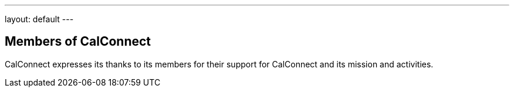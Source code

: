 ---
layout: default
---

== Members of CalConnect

CalConnect expresses its thanks to its members for their support for CalConnect and its mission and activities.